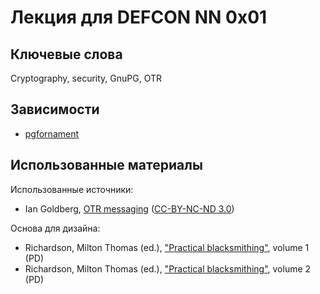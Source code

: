 * Лекция для DEFCON NN 0x01
** Ключевые слова
   Cryptography, security, GnuPG, OTR
** Зависимости
   - [[https://ctan.org/pkg/pgfornament][pgfornament]]
** Использованные материалы
   Использованные источники:
   - Ian Goldberg, [[https://archive.org/details/IanGoldberg-OtrMessaging][OTR messaging]] ([[http://creativecommons.org/licenses/by-nc-nd/3.0/][CC-BY-NC-ND 3.0]])
   Основа для дизайна:
   - Richardson, Milton Thomas (ed.), [[https://archive.org/details/practicalblacksm01richuoft]["Practical blacksmithing"]], volume 1 (PD)
   - Richardson, Milton Thomas (ed.), [[https://archive.org/details/practicalblacksm00rich]["Practical blacksmithing"]], volume 2 (PD)


